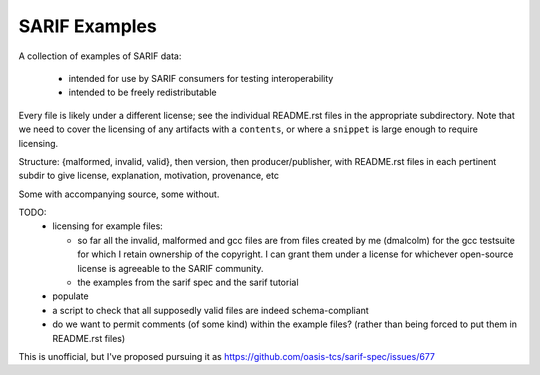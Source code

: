 SARIF Examples
==============

A collection of examples of SARIF data:

  * intended for use by SARIF consumers for testing interoperability

  * intended to be freely redistributable

Every file is likely under a different license; see the individual
README.rst files in the appropriate subdirectory.  Note that we need
to cover the licensing of any artifacts with a ``contents``, or where
a ``snippet`` is large enough to require licensing.

Structure: {malformed, invalid, valid}, then version, then producer/publisher,
with README.rst files in each pertinent subdir to give license, explanation,
motivation, provenance, etc

Some with accompanying source, some without.

TODO:
  * licensing for example files:

    * so far all the invalid, malformed and gcc files are from files
      created by me (dmalcolm) for the gcc testsuite for which I retain
      ownership of the copyright.  I can grant them under a license
      for whichever open-source license is agreeable to the SARIF community.

    * the examples from the sarif spec and the sarif tutorial

  * populate

  * a script to check that all supposedly valid files are indeed
    schema-compliant

  * do we want to permit comments (of some kind) within the example files?
    (rather than being forced to put them in README.rst files)

This is unofficial, but I've proposed pursuing it as
https://github.com/oasis-tcs/sarif-spec/issues/677
